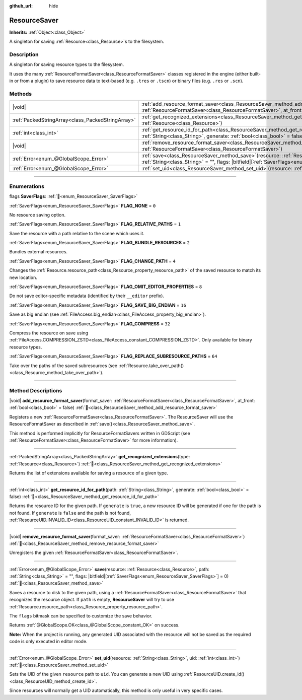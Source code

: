 :github_url: hide

.. DO NOT EDIT THIS FILE!!!
.. Generated automatically from Godot engine sources.
.. Generator: https://github.com/godotengine/godot/tree/master/doc/tools/make_rst.py.
.. XML source: https://github.com/godotengine/godot/tree/master/doc/classes/ResourceSaver.xml.

.. _class_ResourceSaver:

ResourceSaver
=============

**Inherits:** :ref:`Object<class_Object>`

A singleton for saving :ref:`Resource<class_Resource>`\ s to the filesystem.

.. rst-class:: classref-introduction-group

Description
-----------

A singleton for saving resource types to the filesystem.

It uses the many :ref:`ResourceFormatSaver<class_ResourceFormatSaver>` classes registered in the engine (either built-in or from a plugin) to save resource data to text-based (e.g. ``.tres`` or ``.tscn``) or binary files (e.g. ``.res`` or ``.scn``).

.. rst-class:: classref-reftable-group

Methods
-------

.. table::
   :widths: auto

   +---------------------------------------------------+---------------------------------------------------------------------------------------------------------------------------------------------------------------------------------------------------------------------+
   | |void|                                            | :ref:`add_resource_format_saver<class_ResourceSaver_method_add_resource_format_saver>`\ (\ format_saver\: :ref:`ResourceFormatSaver<class_ResourceFormatSaver>`, at_front\: :ref:`bool<class_bool>` = false\ )      |
   +---------------------------------------------------+---------------------------------------------------------------------------------------------------------------------------------------------------------------------------------------------------------------------+
   | :ref:`PackedStringArray<class_PackedStringArray>` | :ref:`get_recognized_extensions<class_ResourceSaver_method_get_recognized_extensions>`\ (\ type\: :ref:`Resource<class_Resource>`\ )                                                                                |
   +---------------------------------------------------+---------------------------------------------------------------------------------------------------------------------------------------------------------------------------------------------------------------------+
   | :ref:`int<class_int>`                             | :ref:`get_resource_id_for_path<class_ResourceSaver_method_get_resource_id_for_path>`\ (\ path\: :ref:`String<class_String>`, generate\: :ref:`bool<class_bool>` = false\ )                                          |
   +---------------------------------------------------+---------------------------------------------------------------------------------------------------------------------------------------------------------------------------------------------------------------------+
   | |void|                                            | :ref:`remove_resource_format_saver<class_ResourceSaver_method_remove_resource_format_saver>`\ (\ format_saver\: :ref:`ResourceFormatSaver<class_ResourceFormatSaver>`\ )                                            |
   +---------------------------------------------------+---------------------------------------------------------------------------------------------------------------------------------------------------------------------------------------------------------------------+
   | :ref:`Error<enum_@GlobalScope_Error>`             | :ref:`save<class_ResourceSaver_method_save>`\ (\ resource\: :ref:`Resource<class_Resource>`, path\: :ref:`String<class_String>` = "", flags\: |bitfield|\[:ref:`SaverFlags<enum_ResourceSaver_SaverFlags>`\] = 0\ ) |
   +---------------------------------------------------+---------------------------------------------------------------------------------------------------------------------------------------------------------------------------------------------------------------------+
   | :ref:`Error<enum_@GlobalScope_Error>`             | :ref:`set_uid<class_ResourceSaver_method_set_uid>`\ (\ resource\: :ref:`String<class_String>`, uid\: :ref:`int<class_int>`\ )                                                                                       |
   +---------------------------------------------------+---------------------------------------------------------------------------------------------------------------------------------------------------------------------------------------------------------------------+

.. rst-class:: classref-section-separator

----

.. rst-class:: classref-descriptions-group

Enumerations
------------

.. _enum_ResourceSaver_SaverFlags:

.. rst-class:: classref-enumeration

flags **SaverFlags**: :ref:`🔗<enum_ResourceSaver_SaverFlags>`

.. _class_ResourceSaver_constant_FLAG_NONE:

.. rst-class:: classref-enumeration-constant

:ref:`SaverFlags<enum_ResourceSaver_SaverFlags>` **FLAG_NONE** = ``0``

No resource saving option.

.. _class_ResourceSaver_constant_FLAG_RELATIVE_PATHS:

.. rst-class:: classref-enumeration-constant

:ref:`SaverFlags<enum_ResourceSaver_SaverFlags>` **FLAG_RELATIVE_PATHS** = ``1``

Save the resource with a path relative to the scene which uses it.

.. _class_ResourceSaver_constant_FLAG_BUNDLE_RESOURCES:

.. rst-class:: classref-enumeration-constant

:ref:`SaverFlags<enum_ResourceSaver_SaverFlags>` **FLAG_BUNDLE_RESOURCES** = ``2``

Bundles external resources.

.. _class_ResourceSaver_constant_FLAG_CHANGE_PATH:

.. rst-class:: classref-enumeration-constant

:ref:`SaverFlags<enum_ResourceSaver_SaverFlags>` **FLAG_CHANGE_PATH** = ``4``

Changes the :ref:`Resource.resource_path<class_Resource_property_resource_path>` of the saved resource to match its new location.

.. _class_ResourceSaver_constant_FLAG_OMIT_EDITOR_PROPERTIES:

.. rst-class:: classref-enumeration-constant

:ref:`SaverFlags<enum_ResourceSaver_SaverFlags>` **FLAG_OMIT_EDITOR_PROPERTIES** = ``8``

Do not save editor-specific metadata (identified by their ``__editor`` prefix).

.. _class_ResourceSaver_constant_FLAG_SAVE_BIG_ENDIAN:

.. rst-class:: classref-enumeration-constant

:ref:`SaverFlags<enum_ResourceSaver_SaverFlags>` **FLAG_SAVE_BIG_ENDIAN** = ``16``

Save as big endian (see :ref:`FileAccess.big_endian<class_FileAccess_property_big_endian>`).

.. _class_ResourceSaver_constant_FLAG_COMPRESS:

.. rst-class:: classref-enumeration-constant

:ref:`SaverFlags<enum_ResourceSaver_SaverFlags>` **FLAG_COMPRESS** = ``32``

Compress the resource on save using :ref:`FileAccess.COMPRESSION_ZSTD<class_FileAccess_constant_COMPRESSION_ZSTD>`. Only available for binary resource types.

.. _class_ResourceSaver_constant_FLAG_REPLACE_SUBRESOURCE_PATHS:

.. rst-class:: classref-enumeration-constant

:ref:`SaverFlags<enum_ResourceSaver_SaverFlags>` **FLAG_REPLACE_SUBRESOURCE_PATHS** = ``64``

Take over the paths of the saved subresources (see :ref:`Resource.take_over_path()<class_Resource_method_take_over_path>`).

.. rst-class:: classref-section-separator

----

.. rst-class:: classref-descriptions-group

Method Descriptions
-------------------

.. _class_ResourceSaver_method_add_resource_format_saver:

.. rst-class:: classref-method

|void| **add_resource_format_saver**\ (\ format_saver\: :ref:`ResourceFormatSaver<class_ResourceFormatSaver>`, at_front\: :ref:`bool<class_bool>` = false\ ) :ref:`🔗<class_ResourceSaver_method_add_resource_format_saver>`

Registers a new :ref:`ResourceFormatSaver<class_ResourceFormatSaver>`. The ResourceSaver will use the ResourceFormatSaver as described in :ref:`save()<class_ResourceSaver_method_save>`.

This method is performed implicitly for ResourceFormatSavers written in GDScript (see :ref:`ResourceFormatSaver<class_ResourceFormatSaver>` for more information).

.. rst-class:: classref-item-separator

----

.. _class_ResourceSaver_method_get_recognized_extensions:

.. rst-class:: classref-method

:ref:`PackedStringArray<class_PackedStringArray>` **get_recognized_extensions**\ (\ type\: :ref:`Resource<class_Resource>`\ ) :ref:`🔗<class_ResourceSaver_method_get_recognized_extensions>`

Returns the list of extensions available for saving a resource of a given type.

.. rst-class:: classref-item-separator

----

.. _class_ResourceSaver_method_get_resource_id_for_path:

.. rst-class:: classref-method

:ref:`int<class_int>` **get_resource_id_for_path**\ (\ path\: :ref:`String<class_String>`, generate\: :ref:`bool<class_bool>` = false\ ) :ref:`🔗<class_ResourceSaver_method_get_resource_id_for_path>`

Returns the resource ID for the given path. If ``generate`` is ``true``, a new resource ID will be generated if one for the path is not found. If ``generate`` is ``false`` and the path is not found, :ref:`ResourceUID.INVALID_ID<class_ResourceUID_constant_INVALID_ID>` is returned.

.. rst-class:: classref-item-separator

----

.. _class_ResourceSaver_method_remove_resource_format_saver:

.. rst-class:: classref-method

|void| **remove_resource_format_saver**\ (\ format_saver\: :ref:`ResourceFormatSaver<class_ResourceFormatSaver>`\ ) :ref:`🔗<class_ResourceSaver_method_remove_resource_format_saver>`

Unregisters the given :ref:`ResourceFormatSaver<class_ResourceFormatSaver>`.

.. rst-class:: classref-item-separator

----

.. _class_ResourceSaver_method_save:

.. rst-class:: classref-method

:ref:`Error<enum_@GlobalScope_Error>` **save**\ (\ resource\: :ref:`Resource<class_Resource>`, path\: :ref:`String<class_String>` = "", flags\: |bitfield|\[:ref:`SaverFlags<enum_ResourceSaver_SaverFlags>`\] = 0\ ) :ref:`🔗<class_ResourceSaver_method_save>`

Saves a resource to disk to the given path, using a :ref:`ResourceFormatSaver<class_ResourceFormatSaver>` that recognizes the resource object. If ``path`` is empty, **ResourceSaver** will try to use :ref:`Resource.resource_path<class_Resource_property_resource_path>`.

The ``flags`` bitmask can be specified to customize the save behavior.

Returns :ref:`@GlobalScope.OK<class_@GlobalScope_constant_OK>` on success.

\ **Note:** When the project is running, any generated UID associated with the resource will not be saved as the required code is only executed in editor mode.

.. rst-class:: classref-item-separator

----

.. _class_ResourceSaver_method_set_uid:

.. rst-class:: classref-method

:ref:`Error<enum_@GlobalScope_Error>` **set_uid**\ (\ resource\: :ref:`String<class_String>`, uid\: :ref:`int<class_int>`\ ) :ref:`🔗<class_ResourceSaver_method_set_uid>`

Sets the UID of the given ``resource`` path to ``uid``. You can generate a new UID using :ref:`ResourceUID.create_id()<class_ResourceUID_method_create_id>`.

Since resources will normally get a UID automatically, this method is only useful in very specific cases.

.. |virtual| replace:: :abbr:`virtual (This method should typically be overridden by the user to have any effect.)`
.. |required| replace:: :abbr:`required (This method is required to be overridden when extending its base class.)`
.. |const| replace:: :abbr:`const (This method has no side effects. It doesn't modify any of the instance's member variables.)`
.. |vararg| replace:: :abbr:`vararg (This method accepts any number of arguments after the ones described here.)`
.. |constructor| replace:: :abbr:`constructor (This method is used to construct a type.)`
.. |static| replace:: :abbr:`static (This method doesn't need an instance to be called, so it can be called directly using the class name.)`
.. |operator| replace:: :abbr:`operator (This method describes a valid operator to use with this type as left-hand operand.)`
.. |bitfield| replace:: :abbr:`BitField (This value is an integer composed as a bitmask of the following flags.)`
.. |void| replace:: :abbr:`void (No return value.)`
